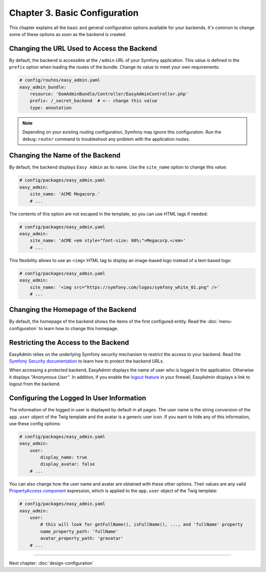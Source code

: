Chapter 3. Basic Configuration
==============================

This chapter explains all the basic and general configuration options available
for your backends. It's common to change some of these options as soon as the
backend is created.

Changing the URL Used to Access the Backend
-------------------------------------------

By default, the backend is accessible at the ``/admin`` URL of your Symfony
application. This value is defined in the ``prefix`` option when loading the
routes of the bundle. Change its value to meet your own requirements:

.. code-block:: yaml

    # config/routes/easy_admin.yaml
    easy_admin_bundle:
        resource: 'DomAdminBundle/Controller/EasyAdminController.php'
        prefix: /_secret_backend  # <-- change this value
        type: annotation

.. note::

    Depending on your existing routing configuration, Symfony may ignore this
    configuration. Run the ``debug:router`` command to troubleshoot any problem
    with the application routes.

Changing the Name of the Backend
--------------------------------

By default, the backend displays ``Easy Admin`` as its name. Use the
``site_name`` option to change this value:

.. code-block:: yaml

    # config/packages/easy_admin.yaml
    easy_admin:
        site_name: 'ACME Megacorp.'
        # ...

The contents of this option are not escaped in the template, so you can use
HTML tags if needed:

.. code-block:: yaml

    # config/packages/easy_admin.yaml
    easy_admin:
        site_name: 'ACME <em style="font-size: 80%;">Megacorp.</em>'
        # ...

This flexibility allows to use an ``<img>`` HTML tag to display an image-based
logo instead of a text-based logo:

.. code-block:: yaml

    # config/packages/easy_admin.yaml
    easy_admin:
        site_name: '<img src="https://symfony.com/logos/symfony_white_01.png" />'
        # ...

Changing the Homepage of the Backend
------------------------------------

By default, the homepage of the backend shows the items of the first configured
entity. Read the :doc:`menu-configuration` to learn how to change this homepage.

Restricting the Access to the Backend
-------------------------------------

EasyAdmin relies on the underlying Symfony security mechanism to restrict the
access to your backend. Read the `Symfony Security documentation`_ to learn
how to protect the backend URLs.

When accessing a protected backend, EasyAdmin displays the name of user who is
logged in the application. Otherwise it displays *"Anonymous User"*. In
addition, if you enable the `logout feature`_ in your firewall, EasyAdmin
displays a link to logout from the backend.

Configuring the Logged In User Information
------------------------------------------

The information of the logged in user is displayed by default in all pages. The
user name is the string conversion of the ``app.user`` object of the Twig
template and the avatar is a generic user icon. If you want to hide any of this
information, use these config options:

.. code-block:: yaml

    # config/packages/easy_admin.yaml
    easy_admin:
        user:
            display_name: true
            display_avatar: false
        # ...

You can also change how the user name and avatar are obtained with these other
options. Their values are any valid `PropertyAccess component`_ expression,
which is applied to the ``app.user`` object of the Twig template:

.. code-block:: yaml

    # config/packages/easy_admin.yaml
    easy_admin:
        user:
            # this will look for getFullName(), isFullName(), ..., and 'fullName' property
            name_property_path: 'fullName'
            avatar_property_path: 'gravatar'
        # ...

-----

Next chapter: :doc:`design-configuration`

.. _`Symfony Security documentation`: https://symfony.com/doc/current/book/security.html
.. _`logout feature`: https://symfony.com/doc/current/security.html#logging-out
.. _`PropertyAccess component`: https://symfony.com/components/PropertyAccess
